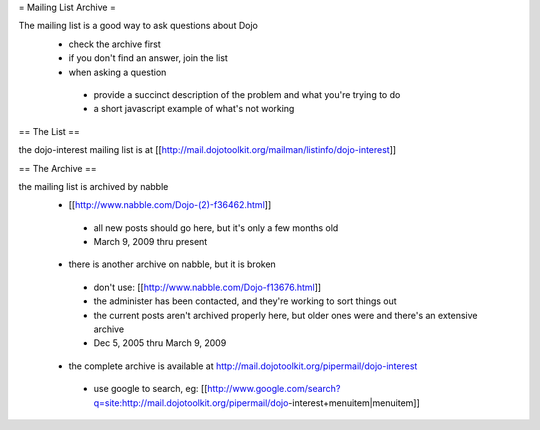 = Mailing List Archive =

The mailing list is a good way to ask questions about Dojo
 * check the archive first
 * if you don't find an answer, join the list
 * when asking a question
  * provide a succinct description of the problem and what you're trying to do
  * a short javascript example of what's not working

== The List ==

the dojo-interest mailing list is at [[http://mail.dojotoolkit.org/mailman/listinfo/dojo-interest]]

== The Archive ==


the mailing list is archived by nabble
 * [[http://www.nabble.com/Dojo-(2)-f36462.html]]
  * all new posts should go here, but it's only a few months old
  * March 9, 2009 thru present
 * there is another archive on nabble, but it is broken
  * don't use: [[http://www.nabble.com/Dojo-f13676.html]]
  * the administer has been contacted, and they're working to sort things out
  * the current posts aren't archived properly here, but older ones were and there's an extensive archive
  * Dec 5, 2005 thru March 9, 2009
 * the complete archive is available at http://mail.dojotoolkit.org/pipermail/dojo-interest
  * use google to search, eg: [[http://www.google.com/search?q=site:http://mail.dojotoolkit.org/pipermail/dojo-interest+menuitem|menuitem]]
